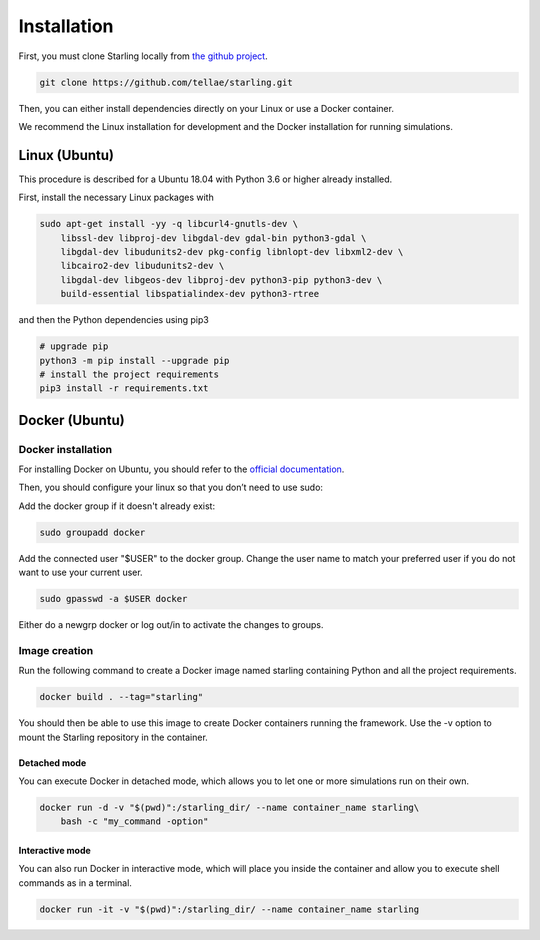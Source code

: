 Installation
************

First, you must clone Starling locally from `the github project <https://github.com/tellae/starling>`_.

.. code-block::

    git clone https://github.com/tellae/starling.git

Then, you can either install dependencies directly on your Linux or
use a Docker container.

We recommend the Linux installation for development and the Docker installation for running simulations.

Linux (Ubuntu)
==============

This procedure is described for a Ubuntu 18.04 with Python 3.6 or higher already installed.

First, install the necessary Linux packages with

.. code-block:: bash

    sudo apt-get install -yy -q libcurl4-gnutls-dev \
        libssl-dev libproj-dev libgdal-dev gdal-bin python3-gdal \
        libgdal-dev libudunits2-dev pkg-config libnlopt-dev libxml2-dev \
        libcairo2-dev libudunits2-dev \
        libgdal-dev libgeos-dev libproj-dev python3-pip python3-dev \
        build-essential libspatialindex-dev python3-rtree

and then the Python dependencies using pip3

.. code-block:: bash

    # upgrade pip
    python3 -m pip install --upgrade pip
    # install the project requirements
    pip3 install -r requirements.txt

Docker (Ubuntu)
===============

Docker installation
-------------------

For installing Docker on Ubuntu, you should refer to the
`official documentation <https://docs.docker.com/engine/install/ubuntu/>`_.

Then, you should configure your linux so that you don’t need to use sudo:

Add the docker group if it doesn't already exist:

.. code-block:: bash

    sudo groupadd docker

Add the connected user "$USER" to the docker group.
Change the user name to match your preferred user if you do not want to use your current user.

.. code-block:: bash

    sudo gpasswd -a $USER docker

Either do a newgrp docker or log out/in to activate the changes to groups.

Image creation
--------------

Run the following command to create a Docker image named starling
containing Python and all the project requirements.

.. code-block:: bash

    docker build . --tag="starling"

You should then be able to use this image to create Docker containers
running the framework. Use the -v option to mount the Starling repository
in the container.

Detached mode
+++++++++++++

You can execute Docker in detached mode, which allows you to let one
or more simulations run on their own.

.. code-block:: bash

    docker run -d -v "$(pwd)":/starling_dir/ --name container_name starling\
        bash -c "my_command -option"

Interactive mode
++++++++++++++++

You can also run Docker in interactive mode, which will place you inside the
container and allow you to execute shell commands as in a terminal.

.. code-block:: bash

    docker run -it -v "$(pwd)":/starling_dir/ --name container_name starling
